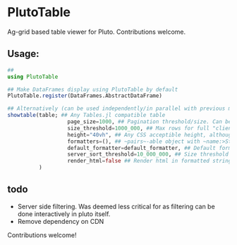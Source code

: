 * PlutoTable

Ag-grid based table viewer for Pluto. Contributions welcome.

** Usage:
#+begin_src julia
     ##
     using PlutoTable

     ## Make DataFrames display using PlutoTable by default
     PlutoTable.register(DataFrames.AbstractDataFrame)

     ## Alternatively (can be used independently/in parallel with previous mode)
     showtable(table; ## Any Tables.jl compatible table
                        page_size=1000, ## Pagination threshold/size. Can be set to 0 to disable
                        size_threshold=1000_000, ## Max rows for full "clientside" mode.
                        height="40vh", ## Any CSS acceptible height, although some are funky.
                        formatters=(), ## ~pairs~-able object with ~name:>String=>eltype(table[name])->string~ pairs, where the return value of the callable is what is shown in the table.
                        default_formatter=default_formatter, ## Default formatter function of the signature above, replacing missing values with empty strings and values that can't be sent directly to js by their julia string representation.
                        server_sort_threshold=10_000_000, ## Size threshold beyond which server sorting by columns is disabled (to avoid accidentally freezing pluto for a long op).
                        render_html=false ## Render html in formatted strings (otherwise shown verbatim). Has a performance cost so is disabled by default.
               )
#+end_src
** todo
- Server side filtering. Was deemed less critical for as filtering can be done interactively in pluto itself.
- Remove dependency on CDN


Contributions welcome!
